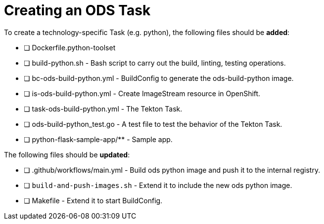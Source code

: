 = Creating an ODS Task

To create a technology-specific Task (e.g. python), the following files should be **added**:

- [ ] Dockerfile.python-toolset
- [ ] build-python.sh - Bash script to carry out the build, linting, testing operations. 
- [ ] bc-ods-build-python.yml - BuildConfig to generate the ods-build-python image.
- [ ] is-ods-build-python.yml - Create ImageStream resource in OpenShift.
- [ ] task-ods-build-python.yml - The Tekton Task.
- [ ] ods-build-python_test.go - A test file to test the behavior of the Tekton Task.
- [ ] python-flask-sample-app/** - Sample app.

The following files should be **updated**:

- [ ] .github/workflows/main.yml - Build ods python image and push it to the internal registry.
- [ ] `build-and-push-images.sh` - Extend it to include the new ods python image.
- [ ] Makefile - Extend it to start BuildConfig.